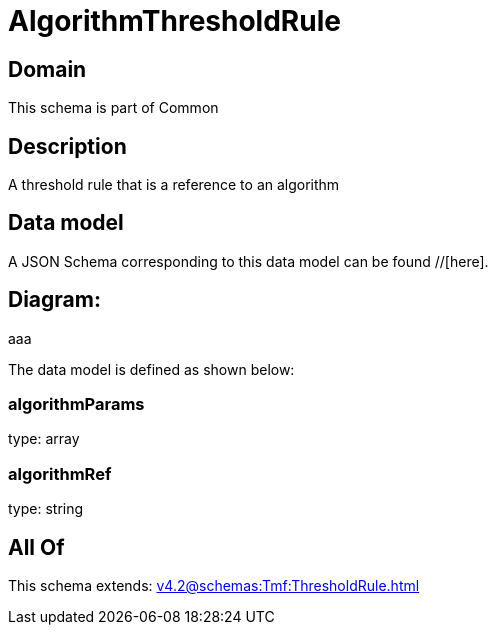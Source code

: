 = AlgorithmThresholdRule

[#domain]
== Domain

This schema is part of Common

[#description]
== Description
A threshold rule that is a reference to an algorithm


[#data_model]
== Data model

A JSON Schema corresponding to this data model can be found //[here].

== Diagram:
aaa

The data model is defined as shown below:


=== algorithmParams
type: array


=== algorithmRef
type: string


[#all_of]
== All Of

This schema extends: xref:v4.2@schemas:Tmf:ThresholdRule.adoc[]
